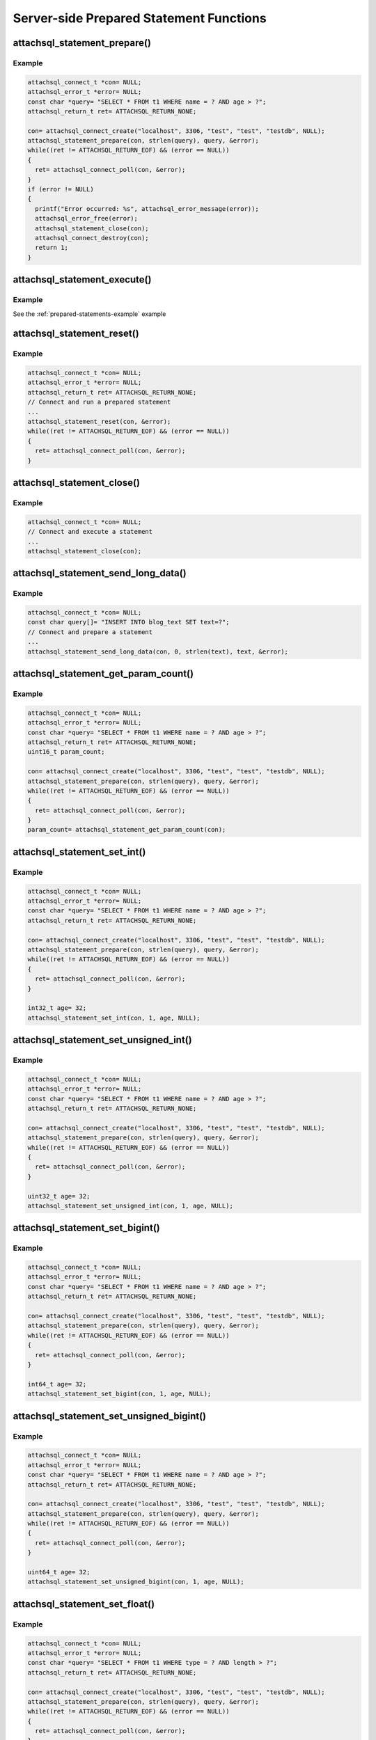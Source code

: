 Server-side Prepared Statement Functions
========================================

attachsql_statement_prepare()
-----------------------------

.. c:function:: bool attachsql_statement_prepare(attachsql_connect_t *con, size_t length, const char *statement, attachsql_error_t **error)

   Asyncronusly sends the statement to be prepared to the server, with ``?`` placeholders to be filled in with bound parameters.

   .. warning::
      The ``statement`` parameter needs to stay in scope until a result is received from the MySQL server.

   :param con: The connection object to prepare the statement on
   :param length: The length of the statement
   :param statement: The statement itself
   :param error: A pointer to a pointer of an error object which is created if an error occurs
   :returns: ``true`` on success or ``false`` on failure

   .. versionadded:: 0.4.0
   .. versionchanged:: 0.5.0

Example
^^^^^^^

.. code-block:: c

   attachsql_connect_t *con= NULL;
   attachsql_error_t *error= NULL;
   const char *query= "SELECT * FROM t1 WHERE name = ? AND age > ?";
   attachsql_return_t ret= ATTACHSQL_RETURN_NONE;

   con= attachsql_connect_create("localhost", 3306, "test", "test", "testdb", NULL);
   attachsql_statement_prepare(con, strlen(query), query, &error);
   while((ret != ATTACHSQL_RETURN_EOF) && (error == NULL))
   {
     ret= attachsql_connect_poll(con, &error);
   }
   if (error != NULL)
   {
     printf("Error occurred: %s", attachsql_error_message(error));
     attachsql_error_free(error);
     attachsql_statement_close(con);
     attachsql_connect_destroy(con);
     return 1;
   }

.. seealso:: :ref:`prepared-statements-example` example

attachsql_statement_execute()
-----------------------------

.. c:function:: bool attachsql_statement_execute(attachsql_connect_t *con, attachsql_error_t **error)

   Executes a prepared statement

   .. note:: the statement should be prepared and parameters set prior to execution

   :param con: The connection the statement is on
   :param error: A pointer to a pointer of an error object which is created if an error occurs
   :returns: ``true`` on success or ``false`` on failure

   .. versionadded:: 0.4.0
   .. versionchanged:: 0.5.0

Example
^^^^^^^

See the :ref:`prepared-statements-example` example

attachsql_statement_reset()
---------------------------

.. c:function:: bool attachsql_statement_reset(attachsql_connect_t *con, attachsql_error_t **error)

   Resets a prepared statement.  Polling will be required to send the reset command.

   :param con: The connection the statement is on
   :param error: A pointer to a pointer of an error object which is created if an error occurs
   :returns: ``true`` on success or ``false`` on failure

   .. versionadded:: 0.4.0
   .. versionchanged:: 0.5.0

Example
^^^^^^^

.. code-block:: c

   attachsql_connect_t *con= NULL;
   attachsql_error_t *error= NULL;
   attachsql_return_t ret= ATTACHSQL_RETURN_NONE;
   // Connect and run a prepared statement
   ...
   attachsql_statement_reset(con, &error);
   while((ret != ATTACHSQL_RETURN_EOF) && (error == NULL))
   {
     ret= attachsql_connect_poll(con, &error);
   }

attachsql_statement_close()
---------------------------

.. c:function:: void attachsql_statement_close(attachsql_connect_t *con)

   Closes a prepared statement.  Polling will be required to send the close command.

   :param con: The connection the statement is on

   .. versionadded:: 0.4.0

Example
^^^^^^^

.. code-block:: c

   attachsql_connect_t *con= NULL;
   // Connect and execute a statement
   ...
   attachsql_statement_close(con);

.. seealso:: :ref:`prepared-statements-example` example

attachsql_statement_send_long_data()
------------------------------------

.. c:function:: bool attachsql_statement_send_long_data(attachsql_connect_t *con, uint16_t param, size_t length, char *data, attachsql_error_t **error)

   Send a large amount of data for a given prepared statement parameter

   :param con: The connection the statement is on
   :param param: The parameter number (starting with 0)
   :param length: The length of the data to send
   :param data: The data to send
   :param error: A pointer to a pointer of an error object which is created if an error occurs
   :returns: ``true`` on success or ``false`` on failure

   .. versionadded:: 0.4.0
   .. versionchanged:: 0.5.0

Example
^^^^^^^

.. code-block:: c

   attachsql_connect_t *con= NULL;
   const char query[]= "INSERT INTO blog_text SET text=?";
   // Connect and prepare a statement
   ...
   attachsql_statement_send_long_data(con, 0, strlen(text), text, &error);

attachsql_statement_get_param_count()
-------------------------------------

.. c:function:: uint16_t attachsql_statement_get_param_count(attachsql_connect_t *con)

   Returns the number of parameters for a prepared statement

   :param con: The connection the statement is on
   :returns: The number of parameters for the statement

   .. versionadded:: 0.4.0

Example
^^^^^^^

.. code-block:: c

   attachsql_connect_t *con= NULL;
   attachsql_error_t *error= NULL;
   const char *query= "SELECT * FROM t1 WHERE name = ? AND age > ?";
   attachsql_return_t ret= ATTACHSQL_RETURN_NONE;
   uint16_t param_count;

   con= attachsql_connect_create("localhost", 3306, "test", "test", "testdb", NULL);
   attachsql_statement_prepare(con, strlen(query), query, &error);
   while((ret != ATTACHSQL_RETURN_EOF) && (error == NULL))
   {
     ret= attachsql_connect_poll(con, &error);
   }
   param_count= attachsql_statement_get_param_count(con);


attachsql_statement_set_int()
-----------------------------

.. c:function:: bool attachsql_statement_set_int(attachsql_connect_t *con, uint16_t param, int32_t value, attachsql_error_t **error)

   Sets a signed int value for a given parameter

   :param con: The connection the statement is on
   :param param: The parameter to set (starting at 0)
   :param value: The value for the parameter
   :param error: A pointer to a pointer of an error object which is created if an error occurs
   :returns: ``true`` on success or ``false`` on failure

   .. versionadded:: 0.4.0
   .. versionchanged:: 0.5.0

Example
^^^^^^^

.. code-block:: c

   attachsql_connect_t *con= NULL;
   attachsql_error_t *error= NULL;
   const char *query= "SELECT * FROM t1 WHERE name = ? AND age > ?";
   attachsql_return_t ret= ATTACHSQL_RETURN_NONE;

   con= attachsql_connect_create("localhost", 3306, "test", "test", "testdb", NULL);
   attachsql_statement_prepare(con, strlen(query), query, &error);
   while((ret != ATTACHSQL_RETURN_EOF) && (error == NULL))
   {
     ret= attachsql_connect_poll(con, &error);
   }

   int32_t age= 32;
   attachsql_statement_set_int(con, 1, age, NULL);

.. seealso:: :ref:`prepared-statements-example` example

attachsql_statement_set_unsigned_int()
--------------------------------------

.. c:function:: bool attachsql_statement_set_unsigned_int(attachsql_connect_t *con, uint16_t param, uint32_t value, attachsql_error_t **error)

   Sets an unsigned int value for a given parameter

   :param con: The connection the statement is on
   :param param: The parameter to set (starting at 0)
   :param value: The value for the parameter
   :param error: A pointer to a pointer of an error object which is created if an error occurs
   :returns: ``true`` on success or ``false`` on failure

   .. versionadded:: 0.4.0
   .. versionchanged:: 0.5.0

Example
^^^^^^^

.. code-block:: c

   attachsql_connect_t *con= NULL;
   attachsql_error_t *error= NULL;
   const char *query= "SELECT * FROM t1 WHERE name = ? AND age > ?";
   attachsql_return_t ret= ATTACHSQL_RETURN_NONE;

   con= attachsql_connect_create("localhost", 3306, "test", "test", "testdb", NULL);
   attachsql_statement_prepare(con, strlen(query), query, &error);
   while((ret != ATTACHSQL_RETURN_EOF) && (error == NULL))
   {
     ret= attachsql_connect_poll(con, &error);
   }

   uint32_t age= 32;
   attachsql_statement_set_unsigned_int(con, 1, age, NULL);

attachsql_statement_set_bigint()
--------------------------------

.. c:function:: bool attachsql_statement_set_bigint(attachsql_connect_t *con, uint16_t param, int64_t value, attachsql_error_t **error)

   Sets a signed bigint value for a given parameter

   :param con: The connection the statement is on
   :param param: The parameter to set (starting at 0)
   :param value: The value for the parameter
   :param error: A pointer to a pointer of an error object which is created if an error occurs
   :returns: ``true`` on success or ``false`` on failure

   .. versionadded:: 0.4.0
   .. versionchanged:: 0.5.0

Example
^^^^^^^

.. code-block:: c

   attachsql_connect_t *con= NULL;
   attachsql_error_t *error= NULL;
   const char *query= "SELECT * FROM t1 WHERE name = ? AND age > ?";
   attachsql_return_t ret= ATTACHSQL_RETURN_NONE;

   con= attachsql_connect_create("localhost", 3306, "test", "test", "testdb", NULL);
   attachsql_statement_prepare(con, strlen(query), query, &error);
   while((ret != ATTACHSQL_RETURN_EOF) && (error == NULL))
   {
     ret= attachsql_connect_poll(con, &error);
   }

   int64_t age= 32;
   attachsql_statement_set_bigint(con, 1, age, NULL);

attachsql_statement_set_unsigned_bigint()
-----------------------------------------

.. c:function:: bool attachsql_statement_set_unsigned_bigint(attachsql_connect_t *con, uint16_t param, uint64_t value, attachsql_error_t **error)

   Sets an unsigned bigint value for a given parameter

   :param con: The connection the statement is on
   :param param: The parameter to set (starting at 0)
   :param value: The value for the parameter
   :param error: A pointer to a pointer of an error object which is created if an error occurs
   :returns: ``true`` on success or ``false`` on failure

   .. versionadded:: 0.4.0
   .. versionchanged:: 0.5.0

Example
^^^^^^^

.. code-block:: c

   attachsql_connect_t *con= NULL;
   attachsql_error_t *error= NULL;
   const char *query= "SELECT * FROM t1 WHERE name = ? AND age > ?";
   attachsql_return_t ret= ATTACHSQL_RETURN_NONE;

   con= attachsql_connect_create("localhost", 3306, "test", "test", "testdb", NULL);
   attachsql_statement_prepare(con, strlen(query), query, &error);
   while((ret != ATTACHSQL_RETURN_EOF) && (error == NULL))
   {
     ret= attachsql_connect_poll(con, &error);
   }

   uint64_t age= 32;
   attachsql_statement_set_unsigned_bigint(con, 1, age, NULL);

attachsql_statement_set_float()
-------------------------------

.. c:function:: bool attachsql_statement_set_float(attachsql_connect_t *con, uint16_t param, float value, attachsql_error_t **error)

   Sets a float value for a given parameter

   :param con: The connection the statement is on
   :param param: The parameter to set (starting at 0)
   :param value: The value for the parameter
   :param error: A pointer to a pointer of an error object which is created if an error occurs
   :returns: ``true`` on success or ``false`` on failure

   .. versionadded:: 0.4.0
   .. versionchanged:: 0.5.0

Example
^^^^^^^

.. code-block:: c

   attachsql_connect_t *con= NULL;
   attachsql_error_t *error= NULL;
   const char *query= "SELECT * FROM t1 WHERE type = ? AND length > ?";
   attachsql_return_t ret= ATTACHSQL_RETURN_NONE;

   con= attachsql_connect_create("localhost", 3306, "test", "test", "testdb", NULL);
   attachsql_statement_prepare(con, strlen(query), query, &error);
   while((ret != ATTACHSQL_RETURN_EOF) && (error == NULL))
   {
     ret= attachsql_connect_poll(con, &error);
   }

   float length= 3.6;
   attachsql_statement_set_unsigned_bigint(con, 1, length, NULL);

attachsql_statement_set_double()
--------------------------------

.. c:function:: bool attachsql_statement_set_double(attachsql_connect_t *con, uint16_t param, double value, attachsql_error_t **error)

   Sets a double value for a given parameter

   :param con: The connection the statement is on
   :param param: The parameter to set (starting at 0)
   :param value: The value for the parameter
   :param error: A pointer to a pointer of an error object which is created if an error occurs
   :returns: ``true`` on success or ``false`` on failure

   .. versionadded:: 0.4.0
   .. versionchanged:: 0.5.0

Example
^^^^^^^

.. code-block:: c

   attachsql_connect_t *con= NULL;
   attachsql_error_t *error= NULL;
   const char *query= "SELECT * FROM t1 WHERE type = ? AND length > ?";
   attachsql_return_t ret= ATTACHSQL_RETURN_NONE;

   con= attachsql_connect_create("localhost", 3306, "test", "test", "testdb", NULL);
   attachsql_statement_prepare(con, strlen(query), query, &error);
   while((ret != ATTACHSQL_RETURN_EOF) && (error == NULL))
   {
     ret= attachsql_connect_poll(con, &error);
   }

   float length= 3.6;
   attachsql_statement_set_unsigned_bigint(con, 1, length, NULL);

attachsql_statement_set_string()
--------------------------------

.. c:function:: bool attachsql_statement_set_string(attachsql_connect_t *con, uint16_t param, size_t length, const char *value, attachsql_error_t **error)

   Sets a string value for a given parameter

   :param con: The connection the statement is on
   :param param: The parameter to set (starting at 0)
   :param length: The length of the value
   :param value: The value for the parameter
   :param error: A pointer to a pointer of an error object which is created if an error occurs
   :returns: ``true`` on success or ``false`` on failure

   .. versionadded:: 0.4.0
   .. versionchanged:: 0.5.0

Example
^^^^^^^

.. code-block:: c

   attachsql_connect_t *con= NULL;
   attachsql_error_t *error= NULL;
   const char *query= "SELECT * FROM t1 WHERE name = ? AND age > ?";
   attachsql_return_t ret= ATTACHSQL_RETURN_NONE;

   con= attachsql_connect_create("localhost", 3306, "test", "test", "testdb", NULL);
   attachsql_statement_prepare(con, strlen(query), query, &error);
   while((ret != ATTACHSQL_RETURN_EOF) && (error == NULL))
   {
     ret= attachsql_connect_poll(con, &error);
   }
   if (error != NULL)
   {
     printf("Error occurred: %s", attachsql_error_message(error));
     attachsql_error_free(error);
     attachsql_statement_close(con);
     attachsql_connect_destroy(con);
     return 1;
   }

   const char *name= "fred";
   attachsql_statement_set_string(con, 0, strlen(name), name, NULL);

attachsql_statement_set_binary()
--------------------------------

.. c:function:: bool attachsql_statement_set_binary(attachsql_connect_t *con, uint16_t param, size_t length, const char *value, attachsql_error_t **error)

   Sets a binary value for a given parameter

   :param con: The connection the statement is on
   :param param: The parameter to set (starting at 0)
   :param length: The length of the value
   :param value: The value for the parameter
   :param error: A pointer to a pointer of an error object which is created if an error occurs
   :returns: ``true`` on success or ``false`` on failure

   .. versionadded:: 0.4.0
   .. versionchanged:: 0.5.0

Example
^^^^^^^

.. code-block:: c

   attachsql_connect_t *con= NULL;
   attachsql_error_t *error= NULL;
   const char *query= "INSERT INTO t1 SET data = ?";
   attachsql_return_t ret= ATTACHSQL_RETURN_NONE;

   con= attachsql_connect_create("localhost", 3306, "test", "test", "testdb", NULL);
   attachsql_statement_prepare(con, strlen(query), query, &error);
   while((ret != ATTACHSQL_RETURN_EOF) && (error == NULL))
   {
     ret= attachsql_connect_poll(con, &error);
   }
   if (error != NULL)
   {
     printf("Error occurred: %s", attachsql_error_message(error));
     attachsql_error_free(error);
     attachsql_statement_close(con);
     attachsql_connect_destroy(con);
     return 1;
   }

   const char data[]= {0xc0, 0xff, 0xee};
   attachsql_statement_set_binary(con, 0, 3, data, NULL);

attachsql_statement_set_null()
------------------------------

.. c:function:: bool attachsql_statement_set_null(attachsql_connect_t *con, uint16_t param, attachsql_error_t **error)

   Sets a ``NULL`` value for a given parameter

   :param con: The connection the statement is on
   :param param: The parameter to set (starting at 0)
   :param error: A pointer to a pointer of an error object which is created if an error occurs
   :returns: ``true`` on success or ``false`` on failure

   .. versionadded:: 0.4.0
   .. versionchanged:: 0.5.0

Example
^^^^^^^

.. code-block:: c

   attachsql_connect_t *con= NULL;
   attachsql_error_t *error= NULL;
   const char *query= "INSERT INTO t1 SET data = ?";
   attachsql_return_t ret= ATTACHSQL_RETURN_NONE;

   con= attachsql_connect_create("localhost", 3306, "test", "test", "testdb", NULL);
   attachsql_statement_prepare(con, strlen(query), query, &error);
   while((ret != ATTACHSQL_RETURN_EOF) && (error == NULL))
   {
     ret= attachsql_connect_poll(con, &error);
   }
   if (error != NULL)
   {
     printf("Error occurred: %s", attachsql_error_message(error));
     attachsql_error_free(error);
     attachsql_statement_close(con);
     attachsql_connect_destroy(con);
     return 1;
   }

   attachsql_statement_set_null(con, 0, NULL);

attachsql_statement_set_datetime()
----------------------------------

.. c:function:: bool attachsql_statement_set_datetime(attachsql_connect_t *con, uint16_t param, uint16_t year, uint8_t month, uint8_t day, uint8_t hour, uint8_t minute, uint8_t second, uint32_t microsecond, attachsql_error_t **error)

   Sets a date and optional time for a given parameter

   :param con: The connection the statement is on
   :param param: The parameter to set (starting at 0)
   :param year: The year value for the date
   :param month: The month value for the date
   :param day: The day value for the date
   :param hour: The hour value for the time
   :param minute: The minute value for the time
   :param second: The second value for the time
   :param microsecond: The microsend value for the time
   :param error: A pointer to a pointer of an error object which is created if an error occurs
   :returns: ``true`` on success or ``false`` on failure

   .. versionadded:: 0.4.0
   .. versionchanged:: 0.5.0

Example
^^^^^^^

.. code-block:: c

   attachsql_connect_t *con= NULL;
   attachsql_error_t *error= NULL;
   const char *query= "INSERT INTO t1 SET post_date = ?";
   attachsql_return_t ret= ATTACHSQL_RETURN_NONE;

   con= attachsql_connect_create("localhost", 3306, "test", "test", "testdb", NULL);
   attachsql_statement_prepare(con, strlen(query), query, &error);
   while((ret != ATTACHSQL_RETURN_EOF) && (error == NULL))
   {
     ret= attachsql_connect_poll(con, &error);
   }
   if (error != NULL)
   {
     printf("Error occurred: %s", attachsql_error_message(error));
     attachsql_error_free(error);
     attachsql_statement_close(con);
     attachsql_connect_destroy(con);
     return 1;
   }

   attachsql_statement_set_datetime(con, 0, 2014, 10, 6, 21, 50, 20, 324560, NULL);


attachsql_statement_set_time()
------------------------------

.. c:function:: bool attachsql_statement_set_time(attachsql_connect_t *con, uint16_t param, uint8_t hour, uint8_t minute, uint8_t second, uint32_t microsecond, bool is_negative, attachsql_error_t **error)

   Sets a time for a given parameter

   :param con: The connection the statement is on
   :param param: The parameter to set (starting at 0)
   :param hour: The hour value for the time
   :param minute: The minute value for the time
   :param second: The second value for the time
   :param microsecond: The microsend value for the time
   :param is_negative: Set to ``true`` for a negative time
   :param error: A pointer to a pointer of an error object which is created if an error occurs
   :returns: ``true`` on success or ``false`` on failure

   .. versionadded:: 0.4.0
   .. versionchanged:: 0.5.0

Example
^^^^^^^

.. code-block:: c

   attachsql_connect_t *con= NULL;
   attachsql_error_t *error= NULL;
   const char *query= "INSERT INTO t1 SET post_time = ?";
   attachsql_return_t ret= ATTACHSQL_RETURN_NONE;

   con= attachsql_connect_create("localhost", 3306, "test", "test", "testdb", NULL);
   attachsql_statement_prepare(con, strlen(query), query, &error);
   while((ret != ATTACHSQL_RETURN_EOF) && (error == NULL))
   {
     ret= attachsql_connect_poll(con, &error);
   }
   if (error != NULL)
   {
     printf("Error occurred: %s", attachsql_error_message(error));
     attachsql_error_free(error);
     attachsql_statement_close(con);
     attachsql_connect_destroy(con);
     return 1;
   }

   attachsql_statement_set_time(con, 0, 21, 50, 20, 324560, false, NULL);

attachsql_statement_row_get()
-----------------------------

.. c:function:: bool attachsql_statement_row_get(attachsql_connect_t *con, attachsql_error_t **error)

   Retrieves row data from a prepared statement.  Should be called when :c:func:`attachsql_connect_poll` returns ``ATTACHSQL_RETURN_ROW_READY``

   :param con: The connection the statement is on
   :param error: A pointer to a pointer of an error object which is created if an error occurs
   :returns: ``true`` on success or ``false`` on failure

   .. versionadded:: 0.4.0
   .. versionchanged:: 0.5.0

Example
^^^^^^^

See the :ref:`prepared-statements-example` example

attachsql_statement_get_int()
-----------------------------

.. c:function:: int32_t attachsql_statement_get_int(attachsql_connect_t *con, uint16_t column, attachsql_error_t **error)

   Retrieves a signed int value from a column of a result set.  Converting a non-integer where possible.  An error condition will occur if conversion is not possible.

   :param con: The connection the statement is on
   :param column: The column number to retrieve data from (starting at 0)
   :param error: A pointer to a pointer of an error object which is created if an error occurs
   :returns: The signed integer value (or 0 upon error)

   .. versionadded:: 0.4.0

Example
^^^^^^^

.. code-block:: c

   attachsql_connect_t *con= NULL;
   attachsql_error_t *error= NULL;
   const char *query= "SELECT * FROM t1 WHERE name = ? AND age > ?";
   attachsql_return_t ret= ATTACHSQL_RETURN_NONE;

   con= attachsql_connect_create("localhost", 3306, "test", "test", "testdb", NULL);
   attachsql_statement_prepare(con, strlen(query), query, &error);
   while((ret != ATTACHSQL_RETURN_EOF) && (error == NULL))
   {
     ret= attachsql_connect_poll(con, &error);
   }

   const char *name= "fred";
   uint32_t age= 30;
   attachsql_statement_set_string(con, 0, strlen(name), name, NULL);
   attachsql_statement_set_int(con, 1, age, NULL);
   attachsql_statement_execute(con, &error);
   ret= ATTACHSQL_RETURN_NONE;
   while ((ret != ATTACHSQL_RETURN_EOF) && (error == NULL))
   {
     ret= attachsql_connect_poll(con, &error);
     if (ret != ATTACHSQL_RETURN_ROW_READY)
     {
       continue;
     }
     attachsql_statement_row_get(con, &error);
     printf("ID: %d, ", attachsql_statement_get_int(con, 0, &error));
     size_t len;
     char *name_data= attachsql_statement_get_char(con, 1, &len, &error);
     printf("Name: %.*s, ", (int)len, name_data);
     printf("Age: %d\n", attachsql_statement_get_int(con, 2, &error));
     attachsql_statement_row_next(con);
   }

.. seealso:: :ref:`prepared-statements-example` example

attachsql_statement_get_unsigned_int()
--------------------------------------

.. c:function:: uint32_t attachsql_statement_get_unsigned_int(attachsql_connect_t *con, uint16_t column, attachsql_error_t **error)

   Retrieves an unsigned int value from a column of a result set.  Converting a non-integer where possible.  An error condition will occur if conversion is not possible.

   :param con: The connection the statement is on
   :param column: The column number to retrieve data from (starting at 0)
   :param error: A pointer to a pointer of an error object which is created if an error occurs
   :returns: The unsigned integer value (or 0 upon error)

   .. versionadded:: 0.4.0

Example
^^^^^^^

.. code-block:: c

   attachsql_connect_t *con= NULL;
   attachsql_error_t *error= NULL;
   const char *query= "SELECT * FROM t1 WHERE name = ? AND age > ?";
   attachsql_return_t ret= ATTACHSQL_RETURN_NONE;

   con= attachsql_connect_create("localhost", 3306, "test", "test", "testdb", NULL);
   attachsql_statement_prepare(con, strlen(query), query, &error);
   while((ret != ATTACHSQL_RETURN_EOF) && (error == NULL))
   {
     ret= attachsql_connect_poll(con, &error);
   }

   const char *name= "fred";
   uint32_t age= 30;
   attachsql_statement_set_string(con, 0, strlen(name), name, NULL);
   attachsql_statement_set_int(con, 1, age, NULL);
   attachsql_statement_execute(con, &error);
   ret= ATTACHSQL_RETURN_NONE;
   while ((ret != ATTACHSQL_RETURN_EOF) && (error == NULL))
   {
     ret= attachsql_connect_poll(con, &error);
     if (ret != ATTACHSQL_RETURN_ROW_READY)
     {
       continue;
     }
     attachsql_statement_row_get(con, &error);
     printf("ID: %d, ", attachsql_statement_get_unsigned_int(con, 0, &error));
     size_t len;
     char *name_data= attachsql_statement_get_char(con, 1, &len, &error);
     printf("Name: %.*s, ", (int)len, name_data);
     printf("Age: %d\n", attachsql_statement_get_unsigned_int(con, 2, &error));
     attachsql_statement_row_next(con);
   }

attachsql_statement_get_bigint()
--------------------------------

.. c:function:: int64_t attachsql_statement_get_bigint(attachsql_connect_t *con, uint16_t column, attachsql_error_t **error)

   Retrieves a signed bigint value from a column of a result set.  Converting a non-integer where possible.  An error condition will occur if conversion is not possible.

   :param con: The connection the statement is on
   :param column: The column number to retrieve data from (starting at 0)
   :param error: A pointer to a pointer of an error object which is created if an error occurs
   :returns: The signed integer value (or 0 upon error)

   .. versionadded:: 0.4.0

Example
^^^^^^^

.. code-block:: c

   attachsql_connect_t *con= NULL;
   attachsql_error_t *error= NULL;
   const char *query= "SELECT * FROM t1 WHERE name = ? AND age > ?";
   attachsql_return_t ret= ATTACHSQL_RETURN_NONE;

   con= attachsql_connect_create("localhost", 3306, "test", "test", "testdb", NULL);
   attachsql_statement_prepare(con, strlen(query), query, &error);
   while((ret != ATTACHSQL_RETURN_EOF) && (error == NULL))
   {
     ret= attachsql_connect_poll(con, &error);
   }

   const char *name= "fred";
   uint32_t age= 30;
   attachsql_statement_set_string(con, 0, strlen(name), name, NULL);
   attachsql_statement_set_int(con, 1, age, NULL);
   attachsql_statement_execute(con, &error);
   ret= ATTACHSQL_RETURN_NONE;
   while ((ret != ATTACHSQL_RETURN_EOF) && (error == NULL))
   {
     ret= attachsql_connect_poll(con, &error);
     if (ret != ATTACHSQL_RETURN_ROW_READY)
     {
       continue;
     }
     attachsql_statement_row_get(con, &error);
     printf("ID: %lld, ", attachsql_statement_get_bigint(con, 0, &error));
     size_t len;
     char *name_data= attachsql_statement_get_char(con, 1, &len, &error);
     printf("Name: %.*s, ", (int)len, name_data);
     printf("Age: %d\n", attachsql_statement_get_int(con, 2, &error));
     attachsql_statement_row_next(con);
   }


attachsql_statement_get_unsigned_bigint()
-----------------------------------------

.. c:function:: uint64_t attachsql_statement_get_unsigned_bigint(attachsql_connect_t *con, uint16_t column, attachsql_error_t **error)

   Retrieves an unsigned bigint value from a column of a result set.  Converting a non-integer where possible.  An error condition will occur if conversion is not possible.

   :param con: The connection the statement is on
   :param column: The column number to retrieve data from (starting at 0)
   :param error: A pointer to a pointer of an error object which is created if an error occurs
   :returns: The unsigned integer value (or 0 upon error)

   .. versionadded:: 0.4.0

Example
^^^^^^^

.. code-block:: c

   attachsql_connect_t *con= NULL;
   attachsql_error_t *error= NULL;
   const char *query= "SELECT * FROM t1 WHERE name = ? AND age > ?";
   attachsql_return_t ret= ATTACHSQL_RETURN_NONE;

   con= attachsql_connect_create("localhost", 3306, "test", "test", "testdb", NULL);
   attachsql_statement_prepare(con, strlen(query), query, &error);
   while((ret != ATTACHSQL_RETURN_EOF) && (error == NULL))
   {
     ret= attachsql_connect_poll(con, &error);
   }

   const char *name= "fred";
   uint32_t age= 30;
   attachsql_statement_set_string(con, 0, strlen(name), name, NULL);
   attachsql_statement_set_int(con, 1, age, NULL);
   attachsql_statement_execute(con, &error);
   ret= ATTACHSQL_RETURN_NONE;
   while ((ret != ATTACHSQL_RETURN_EOF) && (error == NULL))
   {
     ret= attachsql_connect_poll(con, &error);
     if (ret != ATTACHSQL_RETURN_ROW_READY)
     {
       continue;
     }
     attachsql_statement_row_get(con, &error);
     printf("ID: %llu, ", attachsql_statement_get_unsigned_bigint(con, 0, &error));
     size_t len;
     char *name_data= attachsql_statement_get_char(con, 1, &len, &error);
     printf("Name: %.*s, ", (int)len, name_data);
     printf("Age: %d\n", attachsql_statement_get_int(con, 2, &error));
     attachsql_statement_row_next(con);
   }

attachsql_statement_get_float()
-------------------------------

.. c:function:: float attachsql_statement_get_float(attachsql_connect_t *con, uint16_t column, attachsql_error_t **error)

   Retrieves a float value from a column of a result set.  Converting a non-float where possible.  An error condition will occur if conversion is not possible.

   :param con: The connection the statement is on
   :param column: The column number to retrieve data from (starting at 0)
   :param error: A pointer to a pointer of an error object which is created if an error occurs
   :returns: The float value (or 0 upon error)

   .. versionadded:: 0.4.0

Example
^^^^^^^

.. code-block:: c

   attachsql_connect_t *con= NULL;
   attachsql_error_t *error= NULL;
   const char *query= "SELECT * FROM t1 WHERE type = ? AND size > ?";
   attachsql_return_t ret= ATTACHSQL_RETURN_NONE;

   con= attachsql_connect_create("localhost", 3306, "test", "test", "testdb", NULL);
   attachsql_statement_prepare(con, strlen(query), query, &error);
   while((ret != ATTACHSQL_RETURN_EOF) && (error == NULL))
   {
     ret= attachsql_connect_poll(con, &error);
   }

   const char *type= "pole";
   uint32_t size= 6.5;
   attachsql_statement_set_string(con, 0, strlen(type), type, NULL);
   attachsql_statement_set_int(con, 1, size, NULL);
   attachsql_statement_execute(con, &error);
   ret= ATTACHSQL_RETURN_NONE;
   while ((ret != ATTACHSQL_RETURN_EOF) && (error == NULL))
   {
     ret= attachsql_connect_poll(con, &error);
     if (ret != ATTACHSQL_RETURN_ROW_READY)
     {
       continue;
     }
     attachsql_statement_row_get(con, &error);
     printf("ID: %d, ", attachsql_statement_get_int(con, 0, &error));
     size_t len;
     char *type_data= attachsql_statement_get_char(con, 1, &len, &error);
     printf("Type: %.*s, ", (int)len, type_data);
     printf("Size: %f\n", attachsql_statement_get_float(con, 2, &error));
     attachsql_statement_row_next(con);
   }

attachsql_statement_get_double()
--------------------------------

.. c:function:: double attachsql_statement_get_double(attachsql_connect_t *con, uint16_t column, attachsql_error_t **error)

   Retrieves a double value from a column of a result set.  Converting a non-double where possible.  An error condition will occur if conversion is not possible.

   :param con: The connection the statement is on
   :param column: The column number to retrieve data from (starting at 0)
   :param error: A pointer to a pointer of an error object which is created if an error occurs
   :returns: The float value (or 0 upon error)

   .. versionadded:: 0.4.0

Example
^^^^^^^

.. code-block:: c

   attachsql_connect_t *con= NULL;
   attachsql_error_t *error= NULL;
   const char *query= "SELECT * FROM t1 WHERE type = ? AND size > ?";
   attachsql_return_t ret= ATTACHSQL_RETURN_NONE;

   con= attachsql_connect_create("localhost", 3306, "test", "test", "testdb", NULL);
   attachsql_statement_prepare(con, strlen(query), query, &error);
   while((ret != ATTACHSQL_RETURN_EOF) && (error == NULL))
   {
     ret= attachsql_connect_poll(con, &error);
   }

   const char *type= "pole";
   uint32_t size= 6.5;
   attachsql_statement_set_string(con, 0, strlen(type), type, NULL);
   attachsql_statement_set_int(con, 1, size, NULL);
   attachsql_statement_execute(con, &error);
   ret= ATTACHSQL_RETURN_NONE;
   while ((ret != ATTACHSQL_RETURN_EOF) && (error == NULL))
   {
     ret= attachsql_connect_poll(con, &error);
     if (ret != ATTACHSQL_RETURN_ROW_READY)
     {
       continue;
     }
     attachsql_statement_row_get(con, &error);
     printf("ID: %d, ", attachsql_statement_get_int(con, 0, &error));
     size_t len;
     char *type_data= attachsql_statement_get_char(con, 1, &len, &error);
     printf("Type: %.*s, ", (int)len, type_data);
     printf("Size: %f\n", attachsql_statement_get_double(con, 2, &error));
     attachsql_statement_row_next(con);
   }

attachsql_statement_get_char()
------------------------------

.. c:function:: char *attachsql_statement_get_char(attachsql_connect_t *con, uint16_t column, size_t *length, attachsql_error_t **error)

   Retrieves a string/binary value from a column of a result set.  Converting number and date/time values where possible.  An error condition will occur if conversion is not possible.

   :param con: The connection the statement is on
   :param column: The column number to retrieve data from (starting at 0)
   :param error: A pointer to a pointer of an error object which is created if an error occurs
   :param length: An application allocated variable which the API will set the length of the return value into
   :returns: The string/binary value (or 0 upon error).  Not ``NUL`` terminated.

   .. versionadded:: 0.4.0

Example
^^^^^^^

.. code-block:: c

   attachsql_connect_t *con= NULL;
   attachsql_error_t *error= NULL;
   const char *query= "SELECT * FROM t1 WHERE name = ? AND age > ?";
   attachsql_return_t ret= ATTACHSQL_RETURN_NONE;

   con= attachsql_connect_create("localhost", 3306, "test", "test", "testdb", NULL);
   attachsql_statement_prepare(con, strlen(query), query, &error);
   while((ret != ATTACHSQL_RETURN_EOF) && (error == NULL))
   {
     ret= attachsql_connect_poll(con, &error);
   }

   const char *name= "fred";
   uint32_t age= 30;
   attachsql_statement_set_string(con, 0, strlen(name), name, NULL);
   attachsql_statement_set_int(con, 1, age, NULL);
   attachsql_statement_execute(con, &error);
   ret= ATTACHSQL_RETURN_NONE;
   while ((ret != ATTACHSQL_RETURN_EOF) && (error == NULL))
   {
     ret= attachsql_connect_poll(con, &error);
     if (ret != ATTACHSQL_RETURN_ROW_READY)
     {
       continue;
     }
     attachsql_statement_row_get(con, &error);
     printf("ID: %d, ", attachsql_statement_get_int(con, 0, &error));
     size_t len;
     char *name_data= attachsql_statement_get_char(con, 1, &len, &error);
     printf("Name: %.*s, ", (int)len, name_data);
     printf("Age: %d\n", attachsql_statement_get_int(con, 2, &error));
     attachsql_statement_row_next(con);
   }

.. seealso:: :ref:`prepared-statements-example` example

attachsql_statement_get_column_type()
-------------------------------------

.. c:function:: attachsql_column_type_t attachsql_statement_get_column_type(attachsql_connect_t *con, uint16_t column)

   Retrieves the data type for a given column in a prepared statement result set.

   :param con: The connection the statement is on
   :param column: The column number to get the data type of
   :returns: The column type or ``ATTACHSQL_COLUMN_TYPE_ERROR`` if any parameter is invalid

   .. versionadded:: 0.9.0

Example
^^^^^^^

.. code-block:: c

   attachsql_connect_t *con= NULL;
   attachsql_error_t *error= NULL;
   const char *query= "SELECT * FROM t1 WHERE name = ? AND age > ?";
   attachsql_return_t ret= ATTACHSQL_RETURN_NONE;

   con= attachsql_connect_create("localhost", 3306, "test", "test", "testdb", NULL);
   attachsql_statement_prepare(con, strlen(query), query, &error);
   while((ret != ATTACHSQL_RETURN_EOF) && (error == NULL))
   {
     ret= attachsql_connect_poll(con, &error);
   }

   const char *name= "fred";
   uint32_t age= 30;
   attachsql_statement_set_string(con, 0, strlen(name), name, NULL);
   attachsql_statement_set_int(con, 1, age, NULL);
   attachsql_statement_execute(con, &error);
   ret= ATTACHSQL_RETURN_NONE;
   while ((ret != ATTACHSQL_RETURN_EOF) && (error == NULL))
   {
     ret= attachsql_connect_poll(con, &error);
     if (ret != ATTACHSQL_RETURN_ROW_READY)
     {
       continue;
     }
     attachsql_statement_row_get(con, &error);
     printf("ID: %d, ", attachsql_statement_get_int(con, 0, &error));
     size_t len;
     char *name_data= attachsql_statement_get_char(con, 1, &len, &error);
     printf("Name: %.*s, ", (int)len, name_data);
     if (attachsql_statement_get_type(con, 2) == ATTACHSQL_COLUMN_TYPE_LONG)
     {
       printf("Age: %d\n", attachsql_statement_get_int(con, 2, &error));
     }
     else
     {
       printf("Age column is an unexpected type");
     }
     attachsql_statement_row_next(con);
   }

attachsql_statement_row_next()
------------------------------

.. c:function:: void attachsql_statement_row_next(attachsql_connect_t *con)

   Start retrieving the next row in a statement result set.  This will return immediately and calls to :c:func:`attachsql_connect_poll` will retrieve the row until ``ATTACHSQL_RETURN_ROW_READY`` is returned.  This should not be used for the first row, but every subsequent row.

   :param con: The connection the statement is on

   .. versionadded:: 0.9.0

Example
^^^^^^^

See the :ref:`prepared-statements-example` example

attachsql_statement_get_column_count()
--------------------------------------

.. c:function:: uint16_t attachsql_statement_get_column_count(attachsql_connect_t *con)

   Returns the number of columns in a statement result

  :param con: The connection object the statement is on
  :returns: The column count or ``0`` if there is no active statement

  .. versionadded:: 0.9.0

Example
^^^^^^^

.. code-block:: c

   attachsql_connect_t *con= NULL;
   attachsql_error_t *error= NULL;
   const char *query= "SELECT * FROM t1 WHERE name = ? AND age > ?";
   attachsql_return_t ret= ATTACHSQL_RETURN_NONE;

   con= attachsql_connect_create("localhost", 3306, "test", "test", "testdb", NULL);
   attachsql_statement_prepare(con, strlen(query), query, &error);
   while((ret != ATTACHSQL_RETURN_EOF) && (error == NULL))
   {
     ret= attachsql_connect_poll(con, &error);
   }

   const char *name= "fred";
   uint32_t age= 30;
   attachsql_statement_set_string(con, 0, strlen(name), name, NULL);
   attachsql_statement_set_int(con, 1, age, NULL);
   attachsql_statement_execute(con, &error);
   ret= ATTACHSQL_RETURN_NONE;
   while ((ret != ATTACHSQL_RETURN_EOF) && (error == NULL))
   {
     ret= attachsql_connect_poll(con, &error);
     if (ret != ATTACHSQL_RETURN_ROW_READY)
     {
       continue;
     }
     break;
   }
   printf("%d columns\n", attachsql_statement_get_column_count(con));
